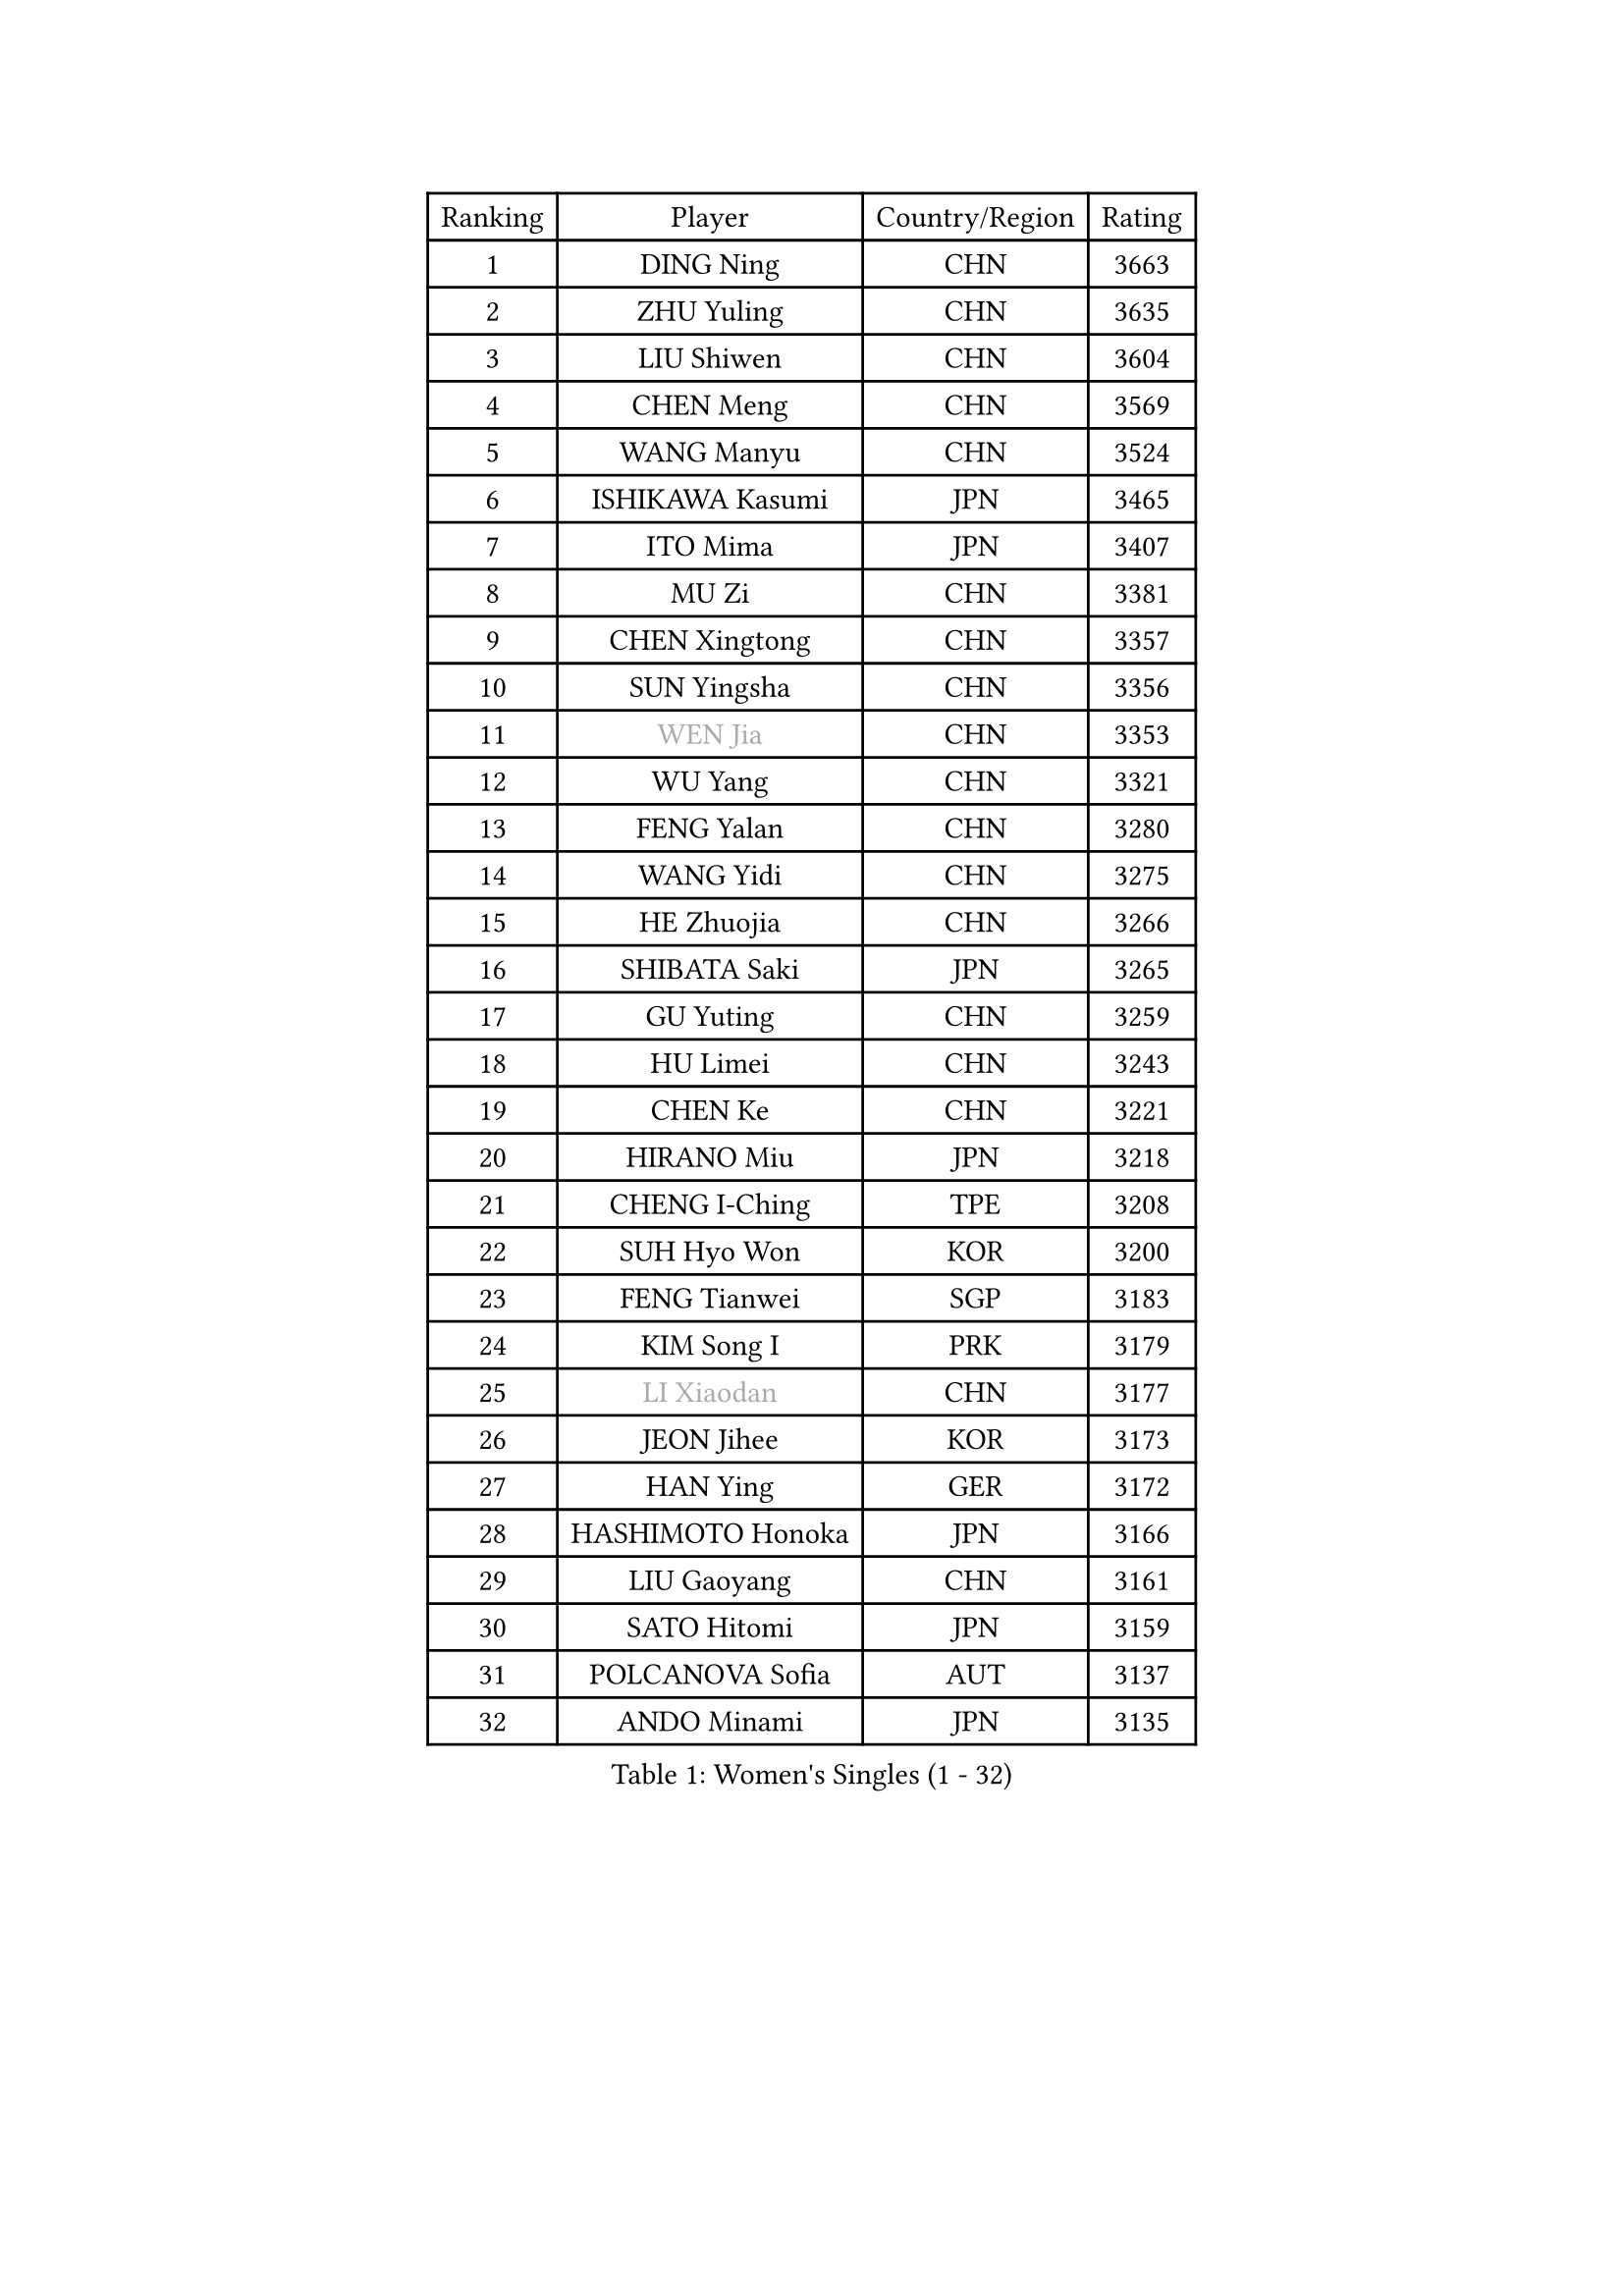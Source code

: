 
#set text(font: ("Courier New", "NSimSun"))
#figure(
  caption: "Women's Singles (1 - 32)",
    table(
      columns: 4,
      [Ranking], [Player], [Country/Region], [Rating],
      [1], [DING Ning], [CHN], [3663],
      [2], [ZHU Yuling], [CHN], [3635],
      [3], [LIU Shiwen], [CHN], [3604],
      [4], [CHEN Meng], [CHN], [3569],
      [5], [WANG Manyu], [CHN], [3524],
      [6], [ISHIKAWA Kasumi], [JPN], [3465],
      [7], [ITO Mima], [JPN], [3407],
      [8], [MU Zi], [CHN], [3381],
      [9], [CHEN Xingtong], [CHN], [3357],
      [10], [SUN Yingsha], [CHN], [3356],
      [11], [#text(gray, "WEN Jia")], [CHN], [3353],
      [12], [WU Yang], [CHN], [3321],
      [13], [FENG Yalan], [CHN], [3280],
      [14], [WANG Yidi], [CHN], [3275],
      [15], [HE Zhuojia], [CHN], [3266],
      [16], [SHIBATA Saki], [JPN], [3265],
      [17], [GU Yuting], [CHN], [3259],
      [18], [HU Limei], [CHN], [3243],
      [19], [CHEN Ke], [CHN], [3221],
      [20], [HIRANO Miu], [JPN], [3218],
      [21], [CHENG I-Ching], [TPE], [3208],
      [22], [SUH Hyo Won], [KOR], [3200],
      [23], [FENG Tianwei], [SGP], [3183],
      [24], [KIM Song I], [PRK], [3179],
      [25], [#text(gray, "LI Xiaodan")], [CHN], [3177],
      [26], [JEON Jihee], [KOR], [3173],
      [27], [HAN Ying], [GER], [3172],
      [28], [HASHIMOTO Honoka], [JPN], [3166],
      [29], [LIU Gaoyang], [CHN], [3161],
      [30], [SATO Hitomi], [JPN], [3159],
      [31], [POLCANOVA Sofia], [AUT], [3137],
      [32], [ANDO Minami], [JPN], [3135],
    )
  )#pagebreak()

#set text(font: ("Courier New", "NSimSun"))
#figure(
  caption: "Women's Singles (33 - 64)",
    table(
      columns: 4,
      [Ranking], [Player], [Country/Region], [Rating],
      [33], [ZHANG Qiang], [CHN], [3133],
      [34], [ZHANG Rui], [CHN], [3128],
      [35], [KATO Miyu], [JPN], [3125],
      [36], [GU Ruochen], [CHN], [3120],
      [37], [DOO Hoi Kem], [HKG], [3115],
      [38], [ZHANG Mo], [CAN], [3114],
      [39], [SZOCS Bernadette], [ROU], [3114],
      [40], [LIU Xi], [CHN], [3113],
      [41], [LI Qian], [POL], [3109],
      [42], [CHE Xiaoxi], [CHN], [3108],
      [43], [HU Melek], [TUR], [3105],
      [44], [EKHOLM Matilda], [SWE], [3095],
      [45], [SOLJA Petrissa], [GER], [3086],
      [46], [SAMARA Elizabeta], [ROU], [3085],
      [47], [SUN Mingyang], [CHN], [3084],
      [48], [#text(gray, "KIM Kyungah")], [KOR], [3077],
      [49], [POTA Georgina], [HUN], [3070],
      [50], [CHA Hyo Sim], [PRK], [3068],
      [51], [SHAN Xiaona], [GER], [3067],
      [52], [YANG Xiaoxin], [MON], [3066],
      [53], [YU Fu], [POR], [3066],
      [54], [DIAZ Adriana], [PUR], [3060],
      [55], [YANG Ha Eun], [KOR], [3050],
      [56], [EERLAND Britt], [NED], [3046],
      [57], [CHOI Hyojoo], [KOR], [3043],
      [58], [HAMAMOTO Yui], [JPN], [3043],
      [59], [LI Jiao], [NED], [3038],
      [60], [NI Xia Lian], [LUX], [3038],
      [61], [LI Jiayi], [CHN], [3037],
      [62], [SAWETTABUT Suthasini], [THA], [3033],
      [63], [#text(gray, "SHENG Dandan")], [CHN], [3032],
      [64], [#text(gray, "TIE Yana")], [HKG], [3031],
    )
  )#pagebreak()

#set text(font: ("Courier New", "NSimSun"))
#figure(
  caption: "Women's Singles (65 - 96)",
    table(
      columns: 4,
      [Ranking], [Player], [Country/Region], [Rating],
      [65], [LANG Kristin], [GER], [3027],
      [66], [KIM Nam Hae], [PRK], [3024],
      [67], [NAGASAKI Miyu], [JPN], [3024],
      [68], [SOO Wai Yam Minnie], [HKG], [3020],
      [69], [LI Fen], [SWE], [3014],
      [70], [LI Jie], [NED], [3014],
      [71], [LIU Jia], [AUT], [3009],
      [72], [LEE Ho Ching], [HKG], [3000],
      [73], [LEE Zion], [KOR], [3000],
      [74], [WU Yue], [USA], [2993],
      [75], [LEE Eunhye], [KOR], [2987],
      [76], [HAYATA Hina], [JPN], [2981],
      [77], [MORI Sakura], [JPN], [2981],
      [78], [XIAO Maria], [ESP], [2979],
      [79], [ZENG Jian], [SGP], [2977],
      [80], [WINTER Sabine], [GER], [2973],
      [81], [MITTELHAM Nina], [GER], [2972],
      [82], [MORIZONO Misaki], [JPN], [2968],
      [83], [MATSUZAWA Marina], [JPN], [2965],
      [84], [#text(gray, "JIANG Huajun")], [HKG], [2963],
      [85], [LIU Fei], [CHN], [2960],
      [86], [MORIZONO Mizuki], [JPN], [2954],
      [87], [YOON Hyobin], [KOR], [2954],
      [88], [SHIOMI Maki], [JPN], [2951],
      [89], [KIHARA Miyuu], [JPN], [2949],
      [90], [YOO Eunchong], [KOR], [2938],
      [91], [NG Wing Nam], [HKG], [2938],
      [92], [HAPONOVA Hanna], [UKR], [2937],
      [93], [MAEDA Miyu], [JPN], [2936],
      [94], [KIM Hayeong], [KOR], [2932],
      [95], [PESOTSKA Margaryta], [UKR], [2932],
      [96], [KIM Youjin], [KOR], [2929],
    )
  )#pagebreak()

#set text(font: ("Courier New", "NSimSun"))
#figure(
  caption: "Women's Singles (97 - 128)",
    table(
      columns: 4,
      [Ranking], [Player], [Country/Region], [Rating],
      [97], [MATELOVA Hana], [CZE], [2921],
      [98], [ZHANG Sofia-Xuan], [ESP], [2919],
      [99], [ODO Satsuki], [JPN], [2914],
      [100], [BATRA Manika], [IND], [2912],
      [101], [#text(gray, "SONG Maeum")], [KOR], [2909],
      [102], [BALAZOVA Barbora], [SVK], [2907],
      [103], [PARTYKA Natalia], [POL], [2907],
      [104], [LIN Ye], [SGP], [2904],
      [105], [SOLJA Amelie], [AUT], [2904],
      [106], [SHCHERBATYKH Valeria], [RUS], [2901],
      [107], [YU Mengyu], [SGP], [2900],
      [108], [MIKHAILOVA Polina], [RUS], [2900],
      [109], [VOROBEVA Olga], [RUS], [2888],
      [110], [#text(gray, "CHOI Moonyoung")], [KOR], [2884],
      [111], [ZHANG Lily], [USA], [2882],
      [112], [MONTEIRO DODEAN Daniela], [ROU], [2881],
      [113], [HUANG Yi-Hua], [TPE], [2880],
      [114], [#text(gray, "VACENOVSKA Iveta")], [CZE], [2872],
      [115], [GALIC Alex], [SLO], [2864],
      [116], [SOMA Yumeno], [JPN], [2855],
      [117], [CHEN Szu-Yu], [TPE], [2853],
      [118], [LIN Chia-Hui], [TPE], [2851],
      [119], [KATO Kyoka], [JPN], [2850],
      [120], [#text(gray, "CHOE Hyon Hwa")], [PRK], [2847],
      [121], [GUISNEL Oceane], [FRA], [2847],
      [122], [MAK Tze Wing], [HKG], [2840],
      [123], [SASAO Asuka], [JPN], [2839],
      [124], [SABITOVA Valentina], [RUS], [2836],
      [125], [CHENG Hsien-Tzu], [TPE], [2833],
      [126], [#text(gray, "KIM Danbi")], [KOR], [2833],
      [127], [TAKAHASHI Bruna], [BRA], [2827],
      [128], [FAN Siqi], [CHN], [2827],
    )
  )